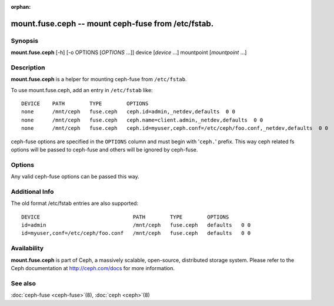 :orphan:

====================================================
 mount.fuse.ceph -- mount ceph-fuse from /etc/fstab.
====================================================

.. program:: mount.fuse.ceph

Synopsis
========

| **mount.fuse.ceph** [-h] [-o OPTIONS [*OPTIONS* ...]]
                      device [*device* ...]
                      mountpoint [*mountpoint* ...]

Description
===========

**mount.fuse.ceph** is a helper for mounting ceph-fuse from
``/etc/fstab``.

To use mount.fuse.ceph, add an entry in ``/etc/fstab`` like::

  DEVICE    PATH        TYPE        OPTIONS
  none      /mnt/ceph   fuse.ceph   ceph.id=admin,_netdev,defaults  0 0
  none      /mnt/ceph   fuse.ceph   ceph.name=client.admin,_netdev,defaults  0 0
  none      /mnt/ceph   fuse.ceph   ceph.id=myuser,ceph.conf=/etc/ceph/foo.conf,_netdev,defaults  0 0

ceph-fuse options are specified in the ``OPTIONS`` column and must begin
with '``ceph.``' prefix. This way ceph related fs options will be passed to
ceph-fuse and others will be ignored by ceph-fuse.

Options
=======

.. option:: ceph.id=<username>

   Specify that the ceph-fuse will authenticate as the given user.

.. option:: ceph.name=client.admin

   Specify that the ceph-fuse will authenticate as client.admin

.. option:: ceph.conf=/etc/ceph/foo.conf

   Sets 'conf' option to /etc/ceph/foo.conf via ceph-fuse command line.


Any valid ceph-fuse options can be passed this way.

Additional Info
===============

The old format /etc/fstab entries are also supported::

  DEVICE                              PATH        TYPE        OPTIONS
  id=admin                            /mnt/ceph   fuse.ceph   defaults   0 0
  id=myuser,conf=/etc/ceph/foo.conf   /mnt/ceph   fuse.ceph   defaults   0 0

Availability
============

**mount.fuse.ceph** is part of Ceph, a massively scalable, open-source, distributed storage system. Please
refer to the Ceph documentation at http://ceph.com/docs for more
information.

See also
========

:doc:`ceph-fuse <ceph-fuse>`\(8),
:doc:`ceph <ceph>`\(8)
